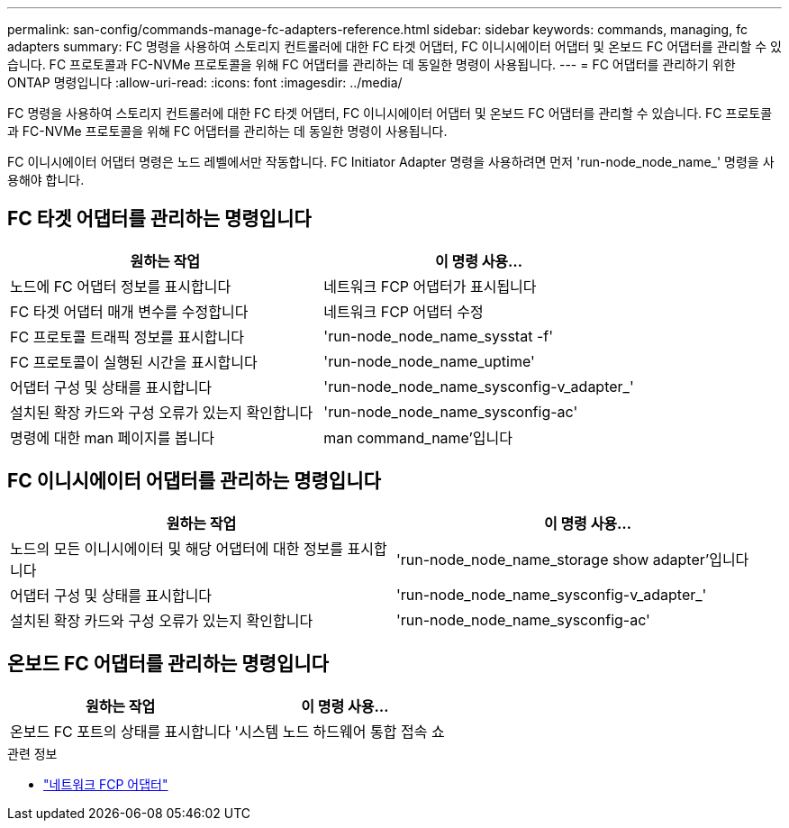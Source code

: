 ---
permalink: san-config/commands-manage-fc-adapters-reference.html 
sidebar: sidebar 
keywords: commands, managing, fc adapters 
summary: FC 명령을 사용하여 스토리지 컨트롤러에 대한 FC 타겟 어댑터, FC 이니시에이터 어댑터 및 온보드 FC 어댑터를 관리할 수 있습니다. FC 프로토콜과 FC-NVMe 프로토콜을 위해 FC 어댑터를 관리하는 데 동일한 명령이 사용됩니다. 
---
= FC 어댑터를 관리하기 위한 ONTAP 명령입니다
:allow-uri-read: 
:icons: font
:imagesdir: ../media/


[role="lead"]
FC 명령을 사용하여 스토리지 컨트롤러에 대한 FC 타겟 어댑터, FC 이니시에이터 어댑터 및 온보드 FC 어댑터를 관리할 수 있습니다. FC 프로토콜과 FC-NVMe 프로토콜을 위해 FC 어댑터를 관리하는 데 동일한 명령이 사용됩니다.

FC 이니시에이터 어댑터 명령은 노드 레벨에서만 작동합니다. FC Initiator Adapter 명령을 사용하려면 먼저 'run-node_node_name_' 명령을 사용해야 합니다.



== FC 타겟 어댑터를 관리하는 명령입니다

[cols="2*"]
|===
| 원하는 작업 | 이 명령 사용... 


 a| 
노드에 FC 어댑터 정보를 표시합니다
 a| 
네트워크 FCP 어댑터가 표시됩니다



 a| 
FC 타겟 어댑터 매개 변수를 수정합니다
 a| 
네트워크 FCP 어댑터 수정



 a| 
FC 프로토콜 트래픽 정보를 표시합니다
 a| 
'run-node_node_name_sysstat -f'



 a| 
FC 프로토콜이 실행된 시간을 표시합니다
 a| 
'run-node_node_name_uptime'



 a| 
어댑터 구성 및 상태를 표시합니다
 a| 
'run-node_node_name_sysconfig-v_adapter_'



 a| 
설치된 확장 카드와 구성 오류가 있는지 확인합니다
 a| 
'run-node_node_name_sysconfig-ac'



 a| 
명령에 대한 man 페이지를 봅니다
 a| 
man command_name'입니다

|===


== FC 이니시에이터 어댑터를 관리하는 명령입니다

[cols="2*"]
|===
| 원하는 작업 | 이 명령 사용... 


 a| 
노드의 모든 이니시에이터 및 해당 어댑터에 대한 정보를 표시합니다
 a| 
'run-node_node_name_storage show adapter'입니다



 a| 
어댑터 구성 및 상태를 표시합니다
 a| 
'run-node_node_name_sysconfig-v_adapter_'



 a| 
설치된 확장 카드와 구성 오류가 있는지 확인합니다
 a| 
'run-node_node_name_sysconfig-ac'

|===


== 온보드 FC 어댑터를 관리하는 명령입니다

[cols="2*"]
|===
| 원하는 작업 | 이 명령 사용... 


 a| 
온보드 FC 포트의 상태를 표시합니다
 a| 
'시스템 노드 하드웨어 통합 접속 쇼

|===
.관련 정보
* link:https://docs.netapp.com/us-en/ontap-cli/search.html?q=network+fcp+adapter["네트워크 FCP 어댑터"^]

